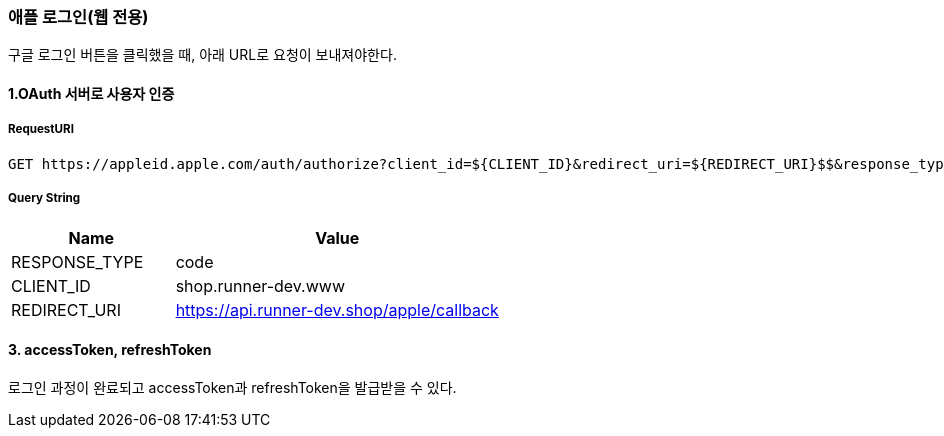 === 애플 로그인(웹 전용)

구글 로그인 버튼을 클릭했을 때, 아래 URL로 요청이 보내져야한다.

==== 1.OAuth 서버로 사용자 인증

===== RequestURI
```
GET https://appleid.apple.com/auth/authorize?client_id=${CLIENT_ID}&redirect_uri=${REDIRECT_URI}$$&response_type=${RESPONSE_TYPE}
```

===== Query String
[%header,cols="2,4"]
|===
|Name         | Value
|RESPONSE_TYPE| code
|CLIENT_ID| shop.runner-dev.www
|REDIRECT_URI | https://api.runner-dev.shop/apple/callback
|===

==== 3. accessToken, refreshToken
로그인 과정이 완료되고 accessToken과 refreshToken을 발급받을 수 있다.

